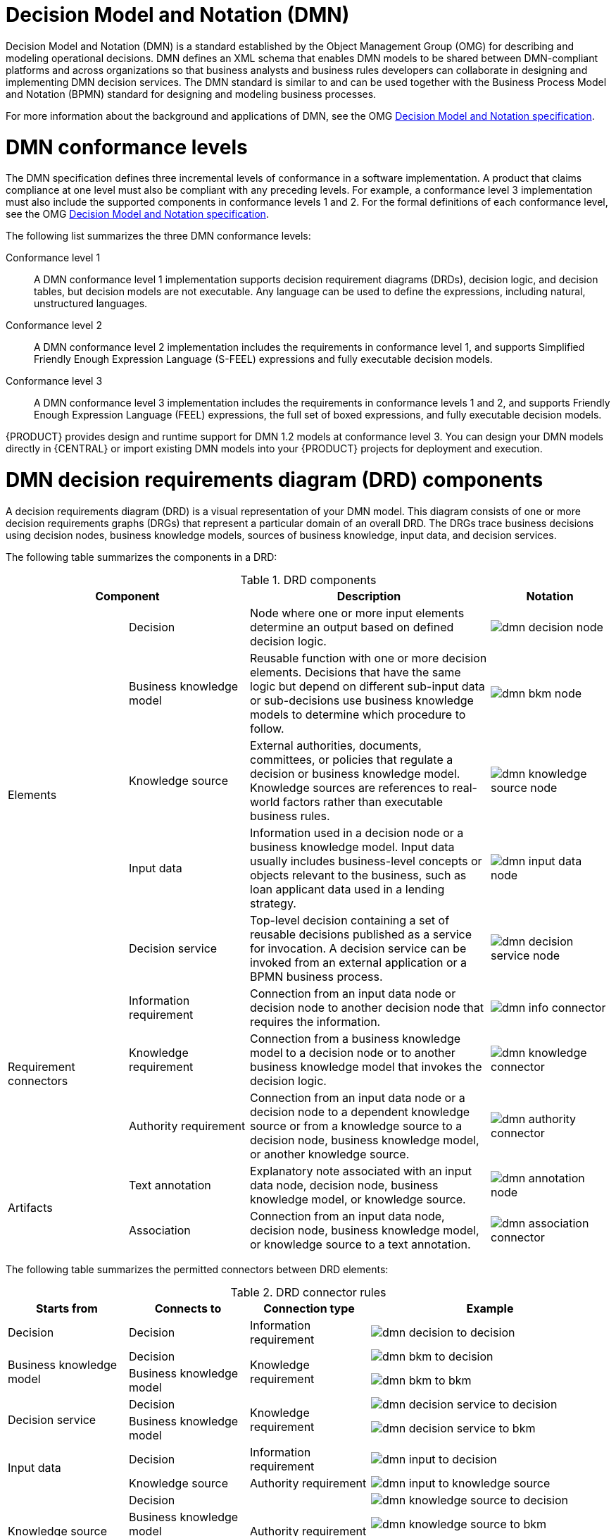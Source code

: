 [id='ds-dmn-con_{context}']
= Decision Model and Notation (DMN)

Decision Model and Notation (DMN) is a standard established by the Object Management Group (OMG) for describing and modeling operational decisions. DMN defines an XML schema that enables DMN models to be shared between DMN-compliant platforms and across organizations so that business analysts and business rules developers can collaborate in designing and implementing DMN decision services. The DMN standard is similar to and can be used together with the Business Process Model and Notation (BPMN) standard for designing and modeling business processes.

For more information about the background and applications of DMN, see the OMG https://www.omg.org/spec/DMN[Decision Model and Notation specification].

[id='ds-dmn-conformance-levels-con_{context}']
= DMN conformance levels

The DMN specification defines three incremental levels of conformance in a software implementation. A product that claims compliance at one level must also be compliant with any preceding levels. For example, a conformance level 3 implementation must also include the supported components in conformance levels 1 and 2. For the formal definitions of each conformance level, see the OMG https://www.omg.org/spec/DMN[Decision Model and Notation specification].

The following list summarizes the three DMN conformance levels:

Conformance level 1::
A DMN conformance level 1 implementation supports decision requirement diagrams (DRDs), decision logic, and decision tables, but decision models are not executable. Any language can be used to define the expressions, including natural, unstructured languages.

Conformance level 2::
A DMN conformance level 2 implementation includes the requirements in conformance level 1, and supports Simplified Friendly Enough Expression Language (S-FEEL) expressions and fully executable decision models.

Conformance level 3::
A DMN conformance level 3 implementation includes the requirements in conformance levels 1 and 2, and supports Friendly Enough Expression Language (FEEL) expressions, the full set of boxed expressions, and fully executable decision models.

{PRODUCT} provides design and runtime support for DMN 1.2 models at conformance level 3. You can design your DMN models directly in {CENTRAL} or import existing DMN models into your {PRODUCT} projects for deployment and execution.

[id='ds-dmn-drd-components-ref_{context}']
= DMN decision requirements diagram (DRD) components

A decision requirements diagram (DRD) is a visual representation of your DMN model. This diagram consists of one or more decision requirements graphs (DRGs) that represent a particular domain of an overall DRD. The DRGs trace business decisions using decision nodes, business knowledge models, sources of business knowledge, input data, and decision services.

The following table summarizes the components in a DRD:

.DRD components
[cols="20%,20%,40%,20%" options="header"]
|===
2+|Component
|Description
|Notation

.5+|Elements
|Decision
|Node where one or more input elements determine an output based on defined decision logic.
a|
image::dmn/dmn-decision-node.png[]

|Business knowledge model
|Reusable function with one or more decision elements. Decisions that have the same logic but depend on different sub-input data or sub-decisions use business knowledge models to determine which procedure to follow.
a|
image::dmn/dmn-bkm-node.png[]

|Knowledge source
|External authorities, documents, committees, or policies that regulate a decision or business knowledge model. Knowledge sources are references to real-world factors rather than executable business rules.
a|
image::dmn/dmn-knowledge-source-node.png[]

|Input data
|Information used in a decision node or a business knowledge model. Input data usually includes business-level concepts or objects relevant to the business, such as loan applicant data used in a lending strategy.
a|
image::dmn/dmn-input-data-node.png[]

|Decision service
a|Top-level decision containing a set of reusable decisions published as a service for invocation. A decision service can be invoked from an external application or a BPMN business process.

a|
image::dmn/dmn-decision-service-node.png[]

.3+|Requirement connectors
|Information requirement
|Connection from an input data node or decision node to another decision node that requires the information.
a|
image::dmn/dmn-info-connector.png[]

|Knowledge requirement
|Connection from a business knowledge model to a decision node or to another business knowledge model that invokes the decision logic.
a|
image::dmn/dmn-knowledge-connector.png[]

|Authority requirement
|Connection from an input data node or a decision node to a dependent knowledge source or from a knowledge source to a decision node, business knowledge model, or another knowledge source.
a|
image::dmn/dmn-authority-connector.png[]

.2+|Artifacts
|Text annotation
|Explanatory note associated with an input data node, decision node, business knowledge model, or knowledge source.
a|
image::dmn/dmn-annotation-node.png[]

|Association
|Connection from an input data node, decision node, business knowledge model, or knowledge source to a text annotation.
a|
image::dmn/dmn-association-connector.png[]
|===

The following table summarizes the permitted connectors between DRD elements:

.DRD connector rules
[cols="20%,20%,20%,40%" options="header"]
|===
|Starts from
|Connects to
|Connection type
|Example

|Decision
|Decision
|Information requirement
a|
image::dmn/dmn-decision-to-decision.png[]

.2+|Business knowledge model
|Decision
.2+|Knowledge requirement
a|
image::dmn/dmn-bkm-to-decision.png[]

|Business knowledge model
a|
image::dmn/dmn-bkm-to-bkm.png[]

.2+a|Decision service

|Decision
.2+|Knowledge requirement
a|
image::dmn/dmn-decision-service-to-decision.png[]

|Business knowledge model
a|
image::dmn/dmn-decision-service-to-bkm.png[]

.2+|Input data
|Decision
|Information requirement
a|
image::dmn/dmn-input-to-decision.png[]

|Knowledge source
|Authority requirement
a|
image::dmn/dmn-input-to-knowledge-source.png[]

.3+|Knowledge source
|Decision
.3+|Authority requirement
a|
image::dmn/dmn-knowledge-source-to-decision.png[]

|Business knowledge model
a|
image::dmn/dmn-knowledge-source-to-bkm.png[]

|Knowledge source
a|
image::dmn/dmn-knowledge-source-to-knowledge-source.png[]

|Decision
.4+|Text annotation
.4+|Association
a|
image::dmn/dmn-decision-to-annotation.png[]

|Business knowledge model
a|
image::dmn/dmn-bkm-to-annotation.png[]

|Knowledge source
a|
image::dmn/dmn-knowledge-source-to-annotation.png[]

|Input data
a|
image::dmn/dmn-input-to-annotation.png[]
|===

The following example DRD illustrates some of these DMN components in practice:

.Example DRD: Loan prequalification
image::dmn/dmn-example-drd.png[]

The following example DRD illustrates DMN components that are part of a reusable decision service:

.Example DRD: Phone call handling as a decision service
image::dmn/dmn-example-drd3.png[width=90%]

In a DMN decision service node, the decision nodes in the bottom segment incorporate input data from outside of the decision service to arrive at a final decision in the top segment of the decision service node. The resulting top-level decisions from the decision service are then implemented in any subsequent decisions or business knowledge requirements of the DMN model. You can reuse DMN decision services in other DMN models to apply the same decision logic with different input data and different outgoing connections.

////
.Advanced DRD example: Lending strategy
image::dmn/dmn-example-drd2.png[]
////

[id='ds-dmn-feel-con_{context}']
= Rule expressions in FEEL

Friendly Enough Expression Language (FEEL) is an expression language defined by the Object Management Group (OMG) DMN specification. FEEL expressions define the logic of a decision in a DMN model. FEEL is designed to facilitate both decision modeling and execution by assigning semantics to the decision model constructs. FEEL expressions in decision requirements diagrams (DRDs) occupy table cells in boxed expressions for decision nodes and business knowledge models.

For more information about FEEL in DMN, see the OMG https://www.omg.org/spec/DMN[Decision Model and Notation specification].

[id='ds-dmn-names-con_{context}']
= Variable and function names in FEEL

Unlike many traditional expression languages, Friendly Enough Expression Language (FEEL) supports spaces and a few special characters as part of variable and function names. A FEEL name must start with a `letter`, `?`, or `_` element. The unicode letter characters are also allowed. Variable names cannot start with a language keyword, such as `and`, `true`, or `every`. The remaining characters in a variable name can be any of the starting characters, as well as `digits`, white spaces, and special characters such as `+`, `-`, `/`, `*`, `'`, and `.`.

For example, the following names are all valid FEEL names:

* Age
* Birth Date
* Flight 234 pre-check procedure

Several limitations apply to variable and function names in FEEL:

Ambiguity::
The use of spaces, keywords, and other special characters as part of names can make FEEL ambiguous. The ambiguities are resolved in the context of the expression, matching names from left to right. The parser resolves the variable name as the longest name matched in scope. You can use `( )` to disambiguate names if necessary.

Spaces in names::
The DMN specification limits the use of spaces in FEEL names. According to the DMN specification, names can contain multiple spaces but not two consecutive spaces.
+
--
In order to make the language easier to use and avoid common errors due to spaces, {PRODUCT} removes the limitation on the use of consecutive spaces. {PRODUCT} supports variable names with any number of consecutive spaces, but normalizes them into a single space. For example, the variable references `First Name` with one space and `First  Name` with two spaces are both acceptable in {PRODUCT}.

{PRODUCT} also normalizes the use of other white spaces, like the non-breakable white space that is common in web pages, tabs, and line breaks. From a {PRODUCT} FEEL engine perspective, all of these characters are normalized into a single white space before processing.
--

The keyword `in`::
The keyword `in` is the only keyword in the language that cannot be used as part of a variable name. Although the specifications allow the use of keywords in the middle of variable names, the use of `in` in variable names conflicts with the grammar definition of `for`, `every` and `some` expression constructs.

[id='ds-dmn-data-types-ref_{context}']
= Data types in FEEL

Friendly Enough Expression Language (FEEL) supports the following data types:

* Numbers
* Strings
* Boolean values
* Dates
* Time
* Date and time
* Days and time duration
* Years and months duration
* Functions
* Contexts
* Ranges (or intervals)
* Lists

NOTE: The DMN specification currently does not provide an explicit way of declaring a variable as a `function`, `context`, `range`, or `list`, but {PRODUCT} extends the DMN built-in types to support variables of these types.

The following list describes each data type:

Numbers::
Numbers in FEEL are based on the http://ieeexplore.ieee.org/document/4610935/[IEEE 754-2008] Decimal 128 format, with 34 digits of precision. Internally, numbers are represented in Java as https://docs.oracle.com/javase/8/docs/api/java/math/BigDecimal.html[`BigDecimals`] with `MathContext DECIMAL128`. FEEL supports only one number data type, so the same type is used to represent both integers and floating
point numbers.
+
--
FEEL numbers use a dot (`.`) as a decimal separator. FEEL does not support `-INF`, `+INF`, or `NaN`. FEEL uses
`null` to represent invalid numbers.

{PRODUCT} extends the DMN specification and supports additional number notations:

* *Scientific:* You can use scientific notation with the suffix `e<exp>` or `E<exp>`. For example, `1.2e3` is the same as writing the
expression `1.2*10**3`, but is a literal instead of an expression.
* *Hexadecimal:* You can use hexadecimal numbers with the prefix `0x`. For example, `0xff` is the same as the decimal
number `255`. Both uppercase and lowercase letters are supported. For example, `0XFF` is the same as `0xff`.
* *Type suffixes:* You can use the type suffixes `f`, `F`, `d`, `D`, `l`, and `L`. These suffixes are ignored.
--

Strings::
Strings in FEEL are any sequence of characters delimited by double quotation marks.
+
--
Example:
----
"John Doe"
----
--

Boolean values::
FEEL uses three-valued boolean logic, so a boolean logic expression may have values `true`, `false`, or `null`.


Dates::
Date literals are not supported in FEEL, but you can use the built-in `date()` function to construct date values. Date strings in FEEL follow the format defined in the https://www.w3.org/TR/xmlschema-2/#date[XML Schema Part 2: Datatypes] document. The format is `"YYYY-MM-DD"` where `YYYY` is the year with four digits, `MM` is the number of the month with
two digits, and `DD` is the number of the day.
+
--
Example:
----
date( "2017-06-23" )
----

Date objects have time equal to `"00:00:00"`, which is midnight. The dates are considered to be local, without a timezone.
--

Time::
Time literals are not supported in FEEL, but you can use the built-in `time()` function to construct time values. Time strings in FEEL follow the format defined in the https://www.w3.org/TR/xmlschema-2/#time[XML Schema Part 2: Datatypes] document. The format is `"hh:mm:ss[.uuu][(+-)hh:mm]"` where `hh` is the hour of the day (from `00` to `23`), `mm` is the minutes in the hour, and `ss` is the number of seconds in the minute. Optionally, the string may define the number of milliseconds (`uuu`) within the second and contain a positive (`+`) or negative (`-`) offset from UTC time to define its timezone. Instead of using an offset, you can use the letter `z` to represent the UTC time, which is the same as an offset of `-00:00`. If no offset is defined, the time is considered to be local.
+
--
Examples:
----
time( "04:25:12" )
time( "14:10:00+02:00" )
time( "22:35:40.345-05:00" )
time( "15:00:30z" )
----

Time values that define an offset or a timezone cannot be compared to local times that do not define an offset or a timezone.
--

Date and time::
Date and time literals are not supported in FEEL, but you can use the built-in `date and time()` function to construct date and time values. Date and time strings in FEEL follow the format defined in the https://www.w3.org/TR/xmlschema-2/#dateTime[XML Schema Part 2: Datatypes] document. The format is `"<date>T<time>"`, where `<date>` and `<time>` follow the prescribed XML schema formatting, conjoined by `T`.
+
--
Examples:
----
date and time( "2017-10-22T23:59:00" )
date and time( "2017-06-13T14:10:00+02:00" )
date and time( "2017-02-05T22:35:40.345-05:00" )
date and time( "2017-06-13T15:00:30z" )
----

Date and time values that define an offset or a timezone cannot be compared to local date and time values
that do not define an offset or a timezone.

IMPORTANT: If your implementation of the DMN specification does not support spaces in the XML schema, use the keyword `dateTime` as a synonym of `date and time`.

--

Days and time duration::
Days and time duration literals are not supported in FEEL, but you can use the built-in `duration()` function to construct days and time duration values. Days and time duration strings in FEEL follow the format defined in the https://www.w3.org/TR/xmlschema-2/#duration[XML Schema Part 2: Datatypes] document, but are restricted to only days, hours, minutes and seconds. Months and years are not supported.
+
--
Examples:
----
duration( "P1DT23H12M30S" )
duration( "P23D" )
duration( "PT12H" )
duration( "PT35M" )
----

IMPORTANT: If your implementation of the DMN specification does not support spaces in the XML schema, use the keyword `dayTimeDuration` as a synonym of `days and time duration`.

--

Years and months duration::
Years and months duration literals are not supported in FEEL, but you can use the built-in `duration()` function to construct days and time duration values. Years and months duration strings in FEEL follow the format defined in the https://www.w3.org/TR/xmlschema-2/#duration[XML Schema Part 2: Datatypes] document, but are restricted to only years and months. Days, hours, minutes, or seconds are not supported.
+
--
Examples:
----
duration( "P3Y5M" )
duration( "P2Y" )
duration( "P10M" )
duration( "P25M" )
----

IMPORTANT: If your implementation of the DMN specification does not support spaces in the XML schema, use the keyword `yearMonthDuration` as a synonym of `years and months duration`.

--

Functions::
FEEL has `function` literals (or anonymous functions) that you can use to create functions. The DMN specification currently does not provide an explicit way of declaring a variable as a `function`, but {PRODUCT} extends the DMN built-in types to support variables of functions.
+
--
Example:
----
function(a, b) a + b
----
In this example, the FEEL expression creates a function that adds the parameters `a` and `b` and returns the result.
--

Contexts::
FEEL has `context` literals that you can use to create contexts. A `context` in FEEL is a list of key and value pairs,
similar to maps in languages like Java. The DMN specification currently does not provide an explicit way of declaring a variable as a `context`, but {PRODUCT} extends the DMN built-in types to support variables of contexts.
+
--
Example:
----
{ x : 5, y : 3 }
----
In this example, the expression creates a context with two entries, `x` and `y`, representing a coordinate in a chart.

In DMN 1.2, another way to create contexts is to create an item definition that contains the list of keys as attributes, and then declare the variable as having that item definition type.

The {PRODUCT} DMN API supports DMN `ItemDefinition` structural types in a `DMNContext` represented in two ways:

* User-defined Java type: Must be a valid JavaBeans object defining properties and getters for each of the components in the DMN `ItemDefinition`. If necessary, you can also use the `@FEELProperty` annotation for those getters representing a component name which would result in an invalid Java identifier.
* `java.util.Map` interface: The map needs to define the appropriate entries, with the keys corresponding to the component name in the DMN `ItemDefinition`.
--

Ranges (or intervals)::
FEEL has `range` literals that you can use to create ranges or intervals. A `range` in FEEL is a value that defines a lower and an upper bound, where either can be open or closed. The DMN specification currently does not provide an explicit way of declaring a variable as a `range`, but {PRODUCT} extends the DMN built-in types to support variables of ranges.
+
--
The syntax of a range is defined in the following formats:
----
range          := interval_start endpoint '..' endpoint interval_end
interval_start := open_start | closed_start
open_start     := '(' | ']'
closed_start   := '['
interval_end   := open_end | closed_end
open_end       := ')' | '['
closed_end     := ']'
endpoint       := expression
----

The expression for the endpoint must return a comparable value, and the lower bound endpoint must be lower than the
upper bound endpoint.

For example, the following literal expression defines an interval between `1` and `10`, including the boundaries (a closed interval on both endpoints):

----
[ 1 .. 10 ]
----

The following literal expression defines an interval between 1 hour and 12 hours, including the lower boundary (a closed interval), but excluding the upper boundary (an open interval):

----
[ duration("PT1H") .. duration("PT12H") ]
----

You can use ranges in decision tables to test for ranges of values, or use ranges in simple literal expressions. For example, the following literal expression returns `true` if the value of a variable `x` is between `0` and `100`:

----
x in [ 1 .. 100 ]
----
--

Lists::
FEEL has `list` literals that you can use to create lists of items. A `list` in FEEL is represented by a comma-separated list of values enclosed in square brackets. The DMN specification currently does not provide an explicit way of declaring a variable as a `list`, but {PRODUCT} extends the DMN built-in types to support variables of lists.
+
--
Example:
----
[ 2, 3, 4, 5 ]
----

All lists in FEEL contain elements of the same type and are immutable. Elements in a list can be accessed by index, where the first element is `1`. Negative indexes can access elements starting from the end of the list so that `-1` is the last element.

For example, the following expression returns the second element of a list `x`:

----
x[2]
----

The following expression returns the second-to-last element of a list `x`:

----
x[-2]
----

Elements in a list can also be counted by the function `count`, which uses the list of elements as the parameter.

For example, the following expression returns `4`:

----
count([ 2, 3, 4, 5 ])
----
--

[id='ds-dmn-boxed-expressions-con_{context}']
= DMN decision logic in boxed expressions

Boxed expressions in DMN are tables that you use to define the underlying logic of decision nodes and business knowledge models in a decision requirements diagram (DRD) or decision requirements graph (DRG). Some boxed expressions can contain other boxed expressions, but the top-level boxed expression corresponds to the decision logic of a single DRD artifact. While DRDs with one or more DRGs represent the flow of a DMN decision model, boxed expressions define the actual decision logic of individual nodes. DRDs and boxed expressions together form a complete and functional DMN decision model.

The following are the types of DMN boxed expressions:

* Decision tables
* Literal expressions
* Contexts
* Relations
* Functions
* Invocations
* Lists

NOTE: {PRODUCT} does not provide boxed list expressions in {CENTRAL}, but supports a FEEL `list` data type that you can use in boxed literal expressions. For more information about the `list` data type and other FEEL data types in {PRODUCT}, see xref:ds-dmn-data-types-ref_dmn-models[].

All Friendly Enough Expression Language (FEEL) expressions that you use in your boxed expressions must conform to the FEEL syntax requirements in the OMG https://www.omg.org/spec/DMN[Decision Model and Notation specification].

[id='ds-dmn-decision-tables-con_{context}']
= DMN decision tables

A decision table in DMN is a visual representation of one or more business rules in a tabular format. You use decision tables to define rules for a decision node that applies those rules at a given point in the decision model. Each rule consists of a single row in the table, and includes columns that define the conditions (input) and outcome (output) for that particular row. The definition of each row is precise enough to derive the outcome using the values of the conditions. Input and output values can be FEEL expressions or defined data type values.

For example, the following decision table determines credit score ratings based on a defined range of a loan applicant's credit score:

.Decision table for credit score rating
image::dmn/dmn-decision-table-example.png[]

The following decision table determines the next step in a lending strategy for applicants depending on applicant loan eligibility and the bureau call type:

.Decision table for lending strategy
image::dmn/dmn-decision-table-example2.png[]

The following decision table determines applicant qualification for a loan as the concluding decision node in a loan prequalification decision model:

.Decision table for loan prequalification
image::dmn/dmn-decision-table-example3.png[]

Decision tables are a popular way of modeling rules and decision logic, and are used in many methodologies (such as DMN) and implementation frameworks (such as Drools).

IMPORTANT: {PRODUCT} supports both DMN decision tables and Drools-native decision tables, but they are different types of assets with different syntax requirements and are not interchangeable. For more information about Drools-native decision tables in {PRODUCT}, see
ifdef::DM,PAM[]
{URL_SPREADSHEET_DECISION_TABLES}[_{SPREADSHEET_DECISION_TABLES}_].
endif::[]
ifdef::DROOLS,JBPM,OP[]
xref:decision-tables-con_decision-tables[].
endif::[]

[id='ds-dmn-decision-tables-hit-policies-con_{context}']

= Hit policies in DMN decision tables

Hit policies determine how to reach an outcome when multiple rules in a decision table match the provided input values. For example, if one rule in a decision table applies a sales discount to military personnel and another rule applies a discount to students, then when a customer is both a student and in the military, the decision table hit policy must indicate whether to apply one discount or the other (*Unique*, *First*) or both discounts (*Collect Sum*). You specify the single character of the hit policy (*U*, *F*, *C+*) in the upper-left corner of the decision table.

The following decision table hit policies are supported in DMN:

* *Unique (U):* Permits only one rule to match. Any overlap raises an error.
* *Any (A):* Permits multiple rules to match, but they must all have the same output. If multiple matching rules do not have the same output, an error is raised.
* *Priority (P):* Permits multiple rules to match, with different outputs. The output that comes first in the output values list is selected.
* *First (F):* Uses the first match in rule order.
* *Collect (C+, C>, C<, C#):* Aggregates output from multiple rules based on an aggregation function.
** *Collect ( C ):* Aggregates values in an arbitrary list.
** *Collect Sum (C+):* Outputs the sum of all collected values. Values must be numeric.
** *Collect Min (C<):* Outputs the minimum value among the matches. The resulting values must be comparable, such as numbers, dates, or text (lexicographic order).
** *Collect Max (C>):* Outputs the maximum value among the matches. The resulting values must be comparable, such as numbers, dates or text (lexicographic order).
** *Collect Count (C#):* Outputs the number of matching rules.

[id='ds-dmn-literal-expressions-con_{context}']
= Boxed literal expressions

A boxed literal expression in DMN is a literal FEEL expression as text in a table cell, typically with a labeled column and an assigned data type. You use boxed literal expressions to define simple or complex node logic or decision data directly in FEEL for a particular node in a decision. Literal FEEL expressions must conform to FEEL syntax requirements in the OMG https://www.omg.org/spec/DMN[Decision Model and Notation specification].

For example, the following boxed literal expression defines the minimum acceptable PITI calculation (principal, interest, taxes, and insurance) in a lending decision, where `acceptable rate` is a variable defined in the DMN model:

.Boxed literal expression for minimum PITI value
image::dmn/dmn-literal-expression-example2.png[]

The following boxed literal expression sorts a list of possible dating candidates (soul mates) in an online dating application based on their score on criteria such as age, location, and interests:

.Boxed literal expression for matching online dating candidates
image::dmn/dmn-literal-expression-example3b.png[]

[id='ds-dmn-context-expressions-con_{context}']
= Boxed context expressions

A boxed context expression in DMN is a set of variable names and values with a result value. Each name-value pair is a context entry. You use context expressions to represent data definitions in decision logic and set a value for a desired decision element within the DMN decision model. A value in a boxed context expression can be a data type value or FEEL expression, or can contain a nested sub-expression of any type, such as a decision table, a literal expression, or another context expression.

For example, the following boxed context expression defines the factors for sorting delayed passengers in a flight-rebooking decision model, based on defined data types (`tPassengerTable`, `tFlightNumberList`):

.Boxed context expression for flight passenger waiting list
image::dmn/dmn-context-expression-example.png[]

The following boxed context expression defines the factors that determine whether a loan applicant can meet minimum mortgage payments based on principal, interest, taxes, and insurance (PITI), represented as a front-end ratio calculation with a sub-context expression:

.Boxed context expression for front-end client PITI ratio
image::dmn/dmn-context-expression-example2.png[]

[id='ds-dmn-relation-expressions-con_{context}']
= Boxed relation expressions

A boxed relation expression in DMN is a traditional data table with information about given entities, listed as rows. You use boxed relation tables to define decision data for relevant entities in a decision at a particular node. Boxed relation expressions are similar to context expressions in that they set variable names and values, but relation expressions contain no result value and list all variable values based on a single defined variable in each column.

For example, the following boxed relation expression provides information about employees in an employee rostering decision:

.Boxed relation expression with employee information
image::dmn/dmn-relation-expression-example.png[]

[id='ds-dmn-function-expressions-con_{context}']
= Boxed function expressions

A boxed function expression in DMN is a parameterized boxed expression containing a literal FEEL expression, a nested context expression of an external JAVA or PMML function, or a nested boxed expression of any type. By default, all business knowledge models are defined as boxed function expressions. You use boxed function expressions to call functions on your decision logic and to define all business knowledge models.

For example, the following boxed function expression determines airline flight capacity in a flight-rebooking decision model:

.Boxed function expression for flight capacity
image::dmn/dmn-function-expression-example.png[]

The following boxed function expression contains a basic Java function as a context expression for determining absolute value in a decision model calculation:

.Boxed function expression for absolute value
image::dmn/dmn-function-expression-example2.png[]

The following boxed function expression determines a monthly mortgage installment as a business knowledge model in a lending decision, with the function value defined as a nested context expression:

.Boxed function expression for installment calculation in business knowledge model
image::dmn/dmn-function-expression-example3.png[]

[id='ds-dmn-invocation-expressions-con_{context}']
= Boxed invocation expressions

A boxed invocation expression in DMN is a boxed expression that invokes a business knowledge model. A boxed invocation expression contains the name of the business knowledge model to be invoked and a list of parameter bindings. Each binding is represented by two boxed expressions on a row: The box on the left contains the name of a parameter and the box on the right contains the binding expression whose value is assigned to the parameter to evaluate the invoked business knowledge model. You use boxed invocations to invoke at a particular decision node a business knowledge model defined in the decision model.

For example, the following boxed invocation expression invokes a `Reassign Next Passenger` business knowledge model as the concluding decision node in a flight-rebooking decision model:

.Boxed invocation expression to reassign flight passengers
image::dmn/dmn-invocation-example.png[]

The following boxed invocation expression invokes an `InstallmentCalculation` business knowledge model to calculate a monthly installment amount for a loan before proceeding to affordability decisions:

.Boxed invocation expression for required monthly installment
image::dmn/dmn-invocation-example2.png[]


[id='ds-dmn-model-example-ref_{context}']
= DMN model example

The following is a real-world DMN model example that demonstrates how you can use decision modeling to reach a decision based on input data, circumstances, and company guidelines. In this scenario, a flight from San Diego to New York is canceled, requiring the affected airline to find alternate arrangements for its inconvenienced passengers.

First, the airline collects the information necessary to determine how best to get the travelers to their destinations:

Input data::
* List of flights
* List of passengers

Decisions::
* Prioritize the passengers who will get seats on a new flight
* Determine which flights those passengers will be offered

Business knowledge models::
* The company process for determining passenger priority
* Any flights that have space available
* Company rules for determining how best to reassign inconvenienced passengers

The airline then uses the DMN standard to model its decision process in the following decision requirements diagram (DRD) for determining the best rebooking solution:

.DRD for flight rebooking
image::dmn/dmn-passenger-rebooking-drd.png[]

Similar to flowcharts, DRDs use shapes to represent the different elements in a process. Ovals contain the two necessary input data, rectangles contain the decision points in the model, and rectangles with clipped corners (business knowledge models) contain reusable logic that can be repeatedly invoked.

The DRD draws logic for each element from boxed expressions that provide variable definitions using FEEL expressions or data type values.

Some boxed expressions are basic, such as the following decision for establishing a prioritized waiting list:

.Boxed context expression example for prioritized wait list
image::dmn/dmn-context-expression-example.png[]

Some boxed expressions are more complex with greater detail and calculation, such as the following business knowledge model for reassigning the next delayed passenger:

.Boxed function expression for passenger reassignment
image::dmn/dmn-reassign-passenger.png[]

The following is the DMN source file for this decision model:

[source,xml]
----
<dmn:definitions xmlns="https://www.drools.org/kie-dmn/Flight-rebooking" xmlns:dmn="http://www.omg.org/spec/DMN/20151101/dmn.xsd" xmlns:feel="http://www.omg.org/spec/FEEL/20140401" id="_0019_flight_rebooking" name="0019-flight-rebooking" namespace="https://www.drools.org/kie-dmn/Flight-rebooking">
  <dmn:itemDefinition id="_tFlight" name="tFlight">
    <dmn:itemComponent id="_tFlight_Flight" name="Flight Number">
      <dmn:typeRef>feel:string</dmn:typeRef>
    </dmn:itemComponent>
    <dmn:itemComponent id="_tFlight_From" name="From">
      <dmn:typeRef>feel:string</dmn:typeRef>
    </dmn:itemComponent>
    <dmn:itemComponent id="_tFlight_To" name="To">
      <dmn:typeRef>feel:string</dmn:typeRef>
    </dmn:itemComponent>
    <dmn:itemComponent id="_tFlight_Dep" name="Departure">
      <dmn:typeRef>feel:dateTime</dmn:typeRef>
    </dmn:itemComponent>
    <dmn:itemComponent id="_tFlight_Arr" name="Arrival">
      <dmn:typeRef>feel:dateTime</dmn:typeRef>
    </dmn:itemComponent>
    <dmn:itemComponent id="_tFlight_Capacity" name="Capacity">
      <dmn:typeRef>feel:number</dmn:typeRef>
    </dmn:itemComponent>
    <dmn:itemComponent id="_tFlight_Status" name="Status">
      <dmn:typeRef>feel:string</dmn:typeRef>
    </dmn:itemComponent>
  </dmn:itemDefinition>
  <dmn:itemDefinition id="_tFlightTable" isCollection="true" name="tFlightTable">
    <dmn:typeRef>tFlight</dmn:typeRef>
  </dmn:itemDefinition>
  <dmn:itemDefinition id="_tPassenger" name="tPassenger">
    <dmn:itemComponent id="_tPassenger_Name" name="Name">
      <dmn:typeRef>feel:string</dmn:typeRef>
    </dmn:itemComponent>
    <dmn:itemComponent id="_tPassenger_Status" name="Status">
      <dmn:typeRef>feel:string</dmn:typeRef>
    </dmn:itemComponent>
    <dmn:itemComponent id="_tPassenger_Miles" name="Miles">
      <dmn:typeRef>feel:number</dmn:typeRef>
    </dmn:itemComponent>
    <dmn:itemComponent id="_tPassenger_Flight" name="Flight Number">
      <dmn:typeRef>feel:string</dmn:typeRef>
    </dmn:itemComponent>
  </dmn:itemDefinition>
  <dmn:itemDefinition id="_tPassengerTable" isCollection="true" name="tPassengerTable">
    <dmn:typeRef>tPassenger</dmn:typeRef>
  </dmn:itemDefinition>
  <dmn:itemDefinition id="_tFlightNumberList" isCollection="true" name="tFlightNumberList">
    <dmn:typeRef>feel:string</dmn:typeRef>
  </dmn:itemDefinition>
  <dmn:inputData id="i_Flight_List" name="Flight List">
    <dmn:variable name="Flight List" typeRef="tFlightTable"/>
  </dmn:inputData>
  <dmn:inputData id="i_Passenger_List" name="Passenger List">
    <dmn:variable name="Passenger List" typeRef="tPassengerTable"/>
  </dmn:inputData>
  <dmn:decision name="Prioritized Waiting List" id="d_PrioritizedWaitingList">
    <dmn:variable name="Prioritized Waiting List" typeRef="tPassengerTable"/>
    <dmn:informationRequirement>
      <dmn:requiredInput href="#i_Passenger_List"/>
    </dmn:informationRequirement>
    <dmn:informationRequirement>
      <dmn:requiredInput href="#i_Flight_List"/>
    </dmn:informationRequirement>
    <dmn:knowledgeRequirement>
      <dmn:requiredKnowledge href="#b_PassengerPriority"/>
    </dmn:knowledgeRequirement>
    <dmn:context>
      <dmn:contextEntry>
        <dmn:variable name="Cancelled Flights" typeRef="tFlightNumberList"/>
        <dmn:literalExpression>
          <dmn:text>Flight List[ Status = "cancelled" ].Flight Number</dmn:text>
        </dmn:literalExpression>
      </dmn:contextEntry>
      <dmn:contextEntry>
        <dmn:variable name="Waiting List" typeRef="tPassengerTable"/>
        <dmn:literalExpression>
          <dmn:text>Passenger List[ list contains( Cancelled Flights, Flight Number ) ]</dmn:text>
        </dmn:literalExpression>
      </dmn:contextEntry>
      <dmn:contextEntry>
        <dmn:literalExpression>
          <dmn:text>sort( Waiting List, passenger priority )</dmn:text>
        </dmn:literalExpression>
      </dmn:contextEntry>
    </dmn:context>
  </dmn:decision>
  <dmn:decision name="Rebooked Passengers" id="d_RebookedPassengers">
    <dmn:variable name="Rebooked Passengers" typeRef="tPassengerTable"/>
    <dmn:informationRequirement>
      <dmn:requiredDecision href="#d_PrioritizedWaitingList"/>
    </dmn:informationRequirement>
    <dmn:informationRequirement>
      <dmn:requiredInput href="#i_Flight_List"/>
    </dmn:informationRequirement>
    <dmn:knowledgeRequirement>
      <dmn:requiredKnowledge href="#b_ReassignNextPassenger"/>
    </dmn:knowledgeRequirement>
    <dmn:invocation>
      <dmn:literalExpression>
        <dmn:text>reassign next passenger</dmn:text>
      </dmn:literalExpression>
      <dmn:binding>
        <dmn:parameter name="Waiting List"/>
        <dmn:literalExpression>
          <dmn:text>Prioritized Waiting List</dmn:text>
        </dmn:literalExpression>
      </dmn:binding>
      <dmn:binding>
        <dmn:parameter name="Reassigned Passengers List"/>
        <dmn:literalExpression>
          <dmn:text>[]</dmn:text>
        </dmn:literalExpression>
      </dmn:binding>
      <dmn:binding>
        <dmn:parameter name="Flights"/>
        <dmn:literalExpression>
          <dmn:text>Flight List</dmn:text>
        </dmn:literalExpression>
      </dmn:binding>
    </dmn:invocation>
  </dmn:decision>
  <dmn:businessKnowledgeModel id="b_PassengerPriority" name="passenger priority">
    <dmn:encapsulatedLogic>
      <dmn:formalParameter name="Passenger1" typeRef="tPassenger"/>
      <dmn:formalParameter name="Passenger2" typeRef="tPassenger"/>
      <dmn:decisionTable hitPolicy="UNIQUE">
        <dmn:input id="b_Passenger_Priority_dt_i_P1_Status" label="Passenger1.Status">
          <dmn:inputExpression typeRef="feel:string">
            <dmn:text>Passenger1.Status</dmn:text>
          </dmn:inputExpression>
          <dmn:inputValues>
            <dmn:text>"gold", "silver", "bronze"</dmn:text>
          </dmn:inputValues>
        </dmn:input>
        <dmn:input id="b_Passenger_Priority_dt_i_P2_Status" label="Passenger2.Status">
          <dmn:inputExpression typeRef="feel:string">
            <dmn:text>Passenger2.Status</dmn:text>
          </dmn:inputExpression>
          <dmn:inputValues>
            <dmn:text>"gold", "silver", "bronze"</dmn:text>
          </dmn:inputValues>
        </dmn:input>
        <dmn:input id="b_Passenger_Priority_dt_i_P1_Miles" label="Passenger1.Miles">
          <dmn:inputExpression typeRef="feel:string">
            <dmn:text>Passenger1.Miles</dmn:text>
          </dmn:inputExpression>
        </dmn:input>
        <dmn:output id="b_Status_Priority_dt_o" label="Passenger1 has priority">
          <dmn:outputValues>
            <dmn:text>true, false</dmn:text>
          </dmn:outputValues>
          <dmn:defaultOutputEntry>
            <dmn:text>false</dmn:text>
          </dmn:defaultOutputEntry>
        </dmn:output>
        <dmn:rule id="b_Passenger_Priority_dt_r1">
          <dmn:inputEntry id="b_Passenger_Priority_dt_r1_i1">
            <dmn:text>"gold"</dmn:text>
          </dmn:inputEntry>
          <dmn:inputEntry id="b_Passenger_Priority_dt_r1_i2">
            <dmn:text>"gold"</dmn:text>
          </dmn:inputEntry>
          <dmn:inputEntry id="b_Passenger_Priority_dt_r1_i3">
            <dmn:text>>= Passenger2.Miles</dmn:text>
          </dmn:inputEntry>
          <dmn:outputEntry id="b_Passenger_Priority_dt_r1_o1">
            <dmn:text>true</dmn:text>
          </dmn:outputEntry>
        </dmn:rule>
        <dmn:rule id="b_Passenger_Priority_dt_r2">
          <dmn:inputEntry id="b_Passenger_Priority_dt_r2_i1">
            <dmn:text>"gold"</dmn:text>
          </dmn:inputEntry>
          <dmn:inputEntry id="b_Passenger_Priority_dt_r2_i2">
            <dmn:text>"silver","bronze"</dmn:text>
          </dmn:inputEntry>
          <dmn:inputEntry id="b_Passenger_Priority_dt_r2_i3">
            <dmn:text>-</dmn:text>
          </dmn:inputEntry>
          <dmn:outputEntry id="b_Passenger_Priority_dt_r2_o1">
            <dmn:text>true</dmn:text>
          </dmn:outputEntry>
        </dmn:rule>
        <dmn:rule id="b_Passenger_Priority_dt_r3">
          <dmn:inputEntry id="b_Passenger_Priority_dt_r3_i1">
            <dmn:text>"silver"</dmn:text>
          </dmn:inputEntry>
          <dmn:inputEntry id="b_Passenger_Priority_dt_r3_i2">
            <dmn:text>"silver"</dmn:text>
          </dmn:inputEntry>
          <dmn:inputEntry id="b_Passenger_Priority_dt_r3_i3">
            <dmn:text>>= Passenger2.Miles</dmn:text>
          </dmn:inputEntry>
          <dmn:outputEntry id="b_Passenger_Priority_dt_r3_o1">
            <dmn:text>true</dmn:text>
          </dmn:outputEntry>
        </dmn:rule>
        <dmn:rule id="b_Passenger_Priority_dt_r4">
          <dmn:inputEntry id="b_Passenger_Priority_dt_r4_i1">
            <dmn:text>"silver"</dmn:text>
          </dmn:inputEntry>
          <dmn:inputEntry id="b_Passenger_Priority_dt_r4_i2">
            <dmn:text>"bronze"</dmn:text>
          </dmn:inputEntry>
          <dmn:inputEntry id="b_Passenger_Priority_dt_r4_i3">
            <dmn:text>-</dmn:text>
          </dmn:inputEntry>
          <dmn:outputEntry id="b_Passenger_Priority_dt_r4_o1">
            <dmn:text>true</dmn:text>
          </dmn:outputEntry>
        </dmn:rule>
        <dmn:rule id="b_Passenger_Priority_dt_r5">
          <dmn:inputEntry id="b_Passenger_Priority_dt_r5_i1">
            <dmn:text>"bronze"</dmn:text>
          </dmn:inputEntry>
          <dmn:inputEntry id="b_Passenger_Priority_dt_r5_i2">
            <dmn:text>"bronze"</dmn:text>
          </dmn:inputEntry>
          <dmn:inputEntry id="b_Passenger_Priority_dt_r5_i3">
            <dmn:text>>= Passenger2.Miles</dmn:text>
          </dmn:inputEntry>
          <dmn:outputEntry id="b_Passenger_Priority_dt_r5_o1">
            <dmn:text>true</dmn:text>
          </dmn:outputEntry>
        </dmn:rule>
      </dmn:decisionTable>
    </dmn:encapsulatedLogic>
    <dmn:variable name="passenger priority" typeRef="feel:boolean"/>
  </dmn:businessKnowledgeModel>
  <dmn:businessKnowledgeModel id="b_ReassignNextPassenger" name="reassign next passenger">
    <dmn:encapsulatedLogic>
      <dmn:formalParameter name="Waiting List" typeRef="tPassengerTable"/>
      <dmn:formalParameter name="Reassigned Passengers List" typeRef="tPassengerTable"/>
      <dmn:formalParameter name="Flights" typeRef="tFlightTable"/>
      <dmn:context>
        <dmn:contextEntry>
          <dmn:variable name="Next Passenger" typeRef="tPassenger"/>
          <dmn:literalExpression>
            <dmn:text>Waiting List[1]</dmn:text>
          </dmn:literalExpression>
        </dmn:contextEntry>
        <dmn:contextEntry>
          <dmn:variable name="Original Flight" typeRef="tFlight"/>
          <dmn:literalExpression>
            <dmn:text>Flights[ Flight Number = Next Passenger.Flight Number ][1]</dmn:text>
          </dmn:literalExpression>
        </dmn:contextEntry>
        <dmn:contextEntry>
          <dmn:variable name="Best Alternate Flight" typeRef="tFlight"/>
          <dmn:literalExpression>
            <dmn:text>Flights[ From = Original Flight.From and To = Original Flight.To and Departure > Original Flight.Departure and Status = "scheduled" and has capacity( item, Reassigned Passengers List ) ][1]</dmn:text>
          </dmn:literalExpression>
        </dmn:contextEntry>
        <dmn:contextEntry>
          <dmn:variable name="Reassigned Passenger" typeRef="tPassenger"/>
          <dmn:context>
            <dmn:contextEntry>
              <dmn:variable name="Name" typeRef="feel:string"/>
              <dmn:literalExpression>
                <dmn:text>Next Passenger.Name</dmn:text>
              </dmn:literalExpression>
            </dmn:contextEntry>
            <dmn:contextEntry>
              <dmn:variable name="Status" typeRef="feel:string"/>
              <dmn:literalExpression>
                <dmn:text>Next Passenger.Status</dmn:text>
              </dmn:literalExpression>
            </dmn:contextEntry>
            <dmn:contextEntry>
              <dmn:variable name="Miles" typeRef="feel:number"/>
              <dmn:literalExpression>
                <dmn:text>Next Passenger.Miles</dmn:text>
              </dmn:literalExpression>
            </dmn:contextEntry>
            <dmn:contextEntry>
              <dmn:variable name="Flight Number" typeRef="feel:string"/>
              <dmn:literalExpression>
                <dmn:text>Best Alternate Flight.Flight Number</dmn:text>
              </dmn:literalExpression>
            </dmn:contextEntry>
          </dmn:context>
        </dmn:contextEntry>
        <dmn:contextEntry>
          <dmn:variable name="Remaining Waiting List" typeRef="tPassengerTable"/>
          <dmn:literalExpression>
            <dmn:text>remove( Waiting List, 1 )</dmn:text>
          </dmn:literalExpression>
        </dmn:contextEntry>
        <dmn:contextEntry>
          <dmn:variable name="Updated Reassigned Passengers List" typeRef="tPassengerTable"/>
          <dmn:literalExpression>
            <dmn:text>append( Reassigned Passengers List, Reassigned Passenger )</dmn:text>
          </dmn:literalExpression>
        </dmn:contextEntry>
        <dmn:contextEntry>
          <dmn:literalExpression>
            <dmn:text>if count( Remaining Waiting List ) > 0 then reassign next passenger( Remaining Waiting List, Updated Reassigned Passengers List, Flights ) else Updated Reassigned Passengers List</dmn:text>
          </dmn:literalExpression>
        </dmn:contextEntry>
      </dmn:context>
    </dmn:encapsulatedLogic>
    <dmn:variable name="reassign next passenger" typeRef="tPassengerTable"/>
    <dmn:knowledgeRequirement>
      <dmn:requiredKnowledge href="#b_HasCapacity"/>
    </dmn:knowledgeRequirement>
  </dmn:businessKnowledgeModel>
  <dmn:businessKnowledgeModel id="b_HasCapacity" name="has capacity">
    <dmn:encapsulatedLogic>
      <dmn:formalParameter name="flight" typeRef="tFlight"/>
      <dmn:formalParameter name="rebooked list" typeRef="tPassengerTable"/>
      <dmn:literalExpression>
        <dmn:text>flight.Capacity > count( rebooked list[ Flight Number = flight.Flight Number ] )</dmn:text>
      </dmn:literalExpression>
    </dmn:encapsulatedLogic>
    <dmn:variable name="has capacity" typeRef="feel:boolean"/>
  </dmn:businessKnowledgeModel>
</dmn:definitions>
----
